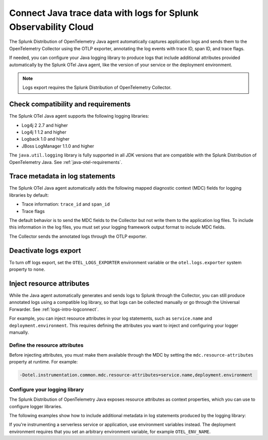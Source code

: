 .. _correlate-traces-with-logs-java:

****************************************************************
Connect Java trace data with logs for Splunk Observability Cloud
****************************************************************

.. meta::
   :description: The Splunk Distribution of OpenTelemetry Java agent automatically captures application logs and sends them to the OpenTelemetry Collector using the OTLP exporter, annotating the log events with trace ID, span ID, and trace flags.

The Splunk Distribution of OpenTelemetry Java agent automatically captures application logs and sends them to the OpenTelemetry Collector using the OTLP exporter, annotating the log events with trace ID, span ID, and trace flags.

If needed, you can configure your Java logging library to produce logs that include additional attributes provided automatically by the Splunk OTel Java agent, like the version of your service or the deployment environment.

.. note::

   Logs export requires the Splunk Distribution of OpenTelemetry Collector.

.. _java-traces-logs-requirements:

Check compatibility and requirements
====================================================

The Splunk OTel Java agent supports the following logging libraries:

- Log4j 2 2.7 and higher
- Log4j 1 1.2 and higher
- Logback 1.0 and higher
- JBoss LogManager 1.1.0 and higher

The ``java.util.logging`` library is fully supported in all JDK versions that are compatible with the Splunk Distribution of OpenTelemetry Java. See :ref:`java-otel-requirements`.

.. _java-include-trace-data:

Trace metadata in log statements
===================================================

The Splunk OTel Java agent automatically adds the following mapped diagnostic context (MDC) fields for logging libraries by default:

- Trace information: ``trace_id`` and ``span_id``
- Trace flags

The default behavior is to send the MDC fields to the Collector but not write them to the application log files. To include this information in the log files, you must set your logging framework output format to include MDC fields.

The Collector sends the annotated logs through the OTLP exporter.

Deactivate logs export
==================================

To turn off logs export, set the ``OTEL_LOGS_EXPORTER`` environment variable or the ``otel.logs.exporter`` system property to ``none``.


.. _inject-resource-attribs:

Inject resource attributes
==================================================

While the Java agent automatically generates and sends logs to Splunk through the Collector, you can still produce annotated logs using a compatible log library, so that logs can be collected manually or go through the Universal Forwarder. See :ref:`logs-intro-logconnect`.

For example, you can inject resource attributes in your log statements, such as ``service.name`` and ``deployment.environment``. This requires defining the attributes you want to inject and configuring your logger manually.

Define the resource attributes
---------------------------------------------------

Before injecting attributes, you must make them available through the MDC by setting the ``mdc.resource-attributes`` property at runtime. For example:

.. code-block:: shell

   -Dotel.instrumentation.common.mdc.resource-attributes=service.name,deployment.environment

Configure your logging library
--------------------------------------------------

The Splunk Distribution of OpenTelemetry Java exposes resource attributes as context properties, which you can use to configure logger libraries.

The following examples show how to include additional metadata in log statements produced by the logging library:

.. tabs::

   .. tab:: Log4j

      Edit your Log4j configuration, for example in the ``src/main/resources/log4j2.xml`` file. Depending on your environment, you might have to edit a different file or use a different configuration system.

      .. code-block:: xml
         :emphasize-lines: 8,9

         <?xml version="1.0" encoding="UTF-8"?>
         <Configuration status="WARN">
            <Appenders>
               <Console name="STDOUT" target="SYSTEM_OUT">
                  <JsonLayout compact="true" eventEol="true">
                     <KeyValuePair key="trace_id" value="${ctx:trace_id}"/>
                     <KeyValuePair key="span_id" value="${ctx:span_id}"/>
                     <KeyValuePair key="service.name" value="${ctx:service.name}"/>
                     <KeyValuePair key="environment" value="${ctx:deployment.environment}"/>
                     <KeyValuePair key="trace_sampled" value="${ctx:trace_flags}"/>
                  </JsonLayout>
               </Console>
            </Appenders>
            <!-- More configuration -->
         </Configuration>

      For Spring Boot applications, you can also edit the ``application.properties`` file to add the following logging pattern:

      .. code-block:: text

         logging.pattern.console = %d{yyyy-MM-dd HH:mm:ss} - %logger{36} - %msg trace_id=%X{trace_id} span_id=%X{span_id} service=%X{service.name}, env=%X{deployment.environment} trace_flags=%X{trace_flags} %n

   .. tab:: Logback

      Edit your Logback configuration, for example in the ``src/main/resources/logback.xml`` file. Depending on your environment, you might have to edit a different file or use a different configuration system.

      .. code-block:: xml
         :emphasize-lines: 6

         <?xml version="1.0" encoding="UTF-8"?>
         <configuration>
            <appender name="STDOUT" class="ch.qos.logback.core.ConsoleAppender">
               <encoder>
                  <pattern>%d{yyyy-MM-dd HH:mm:ss} - %logger{36} - %msg trace_id=%X{trace_id} span_id=%X{span_id} service=%X{service.name}, env=%X{deployment.environment} trace_flags=%X{trace_flags} %n</pattern>
               </encoder>
            </appender>
            <root level="info">
               <appender-ref ref="STDOUT" />
            </root>
         </configuration>

      For Spring Boot applications, you can also edit the ``application.properties`` file to add the following logging pattern:

      .. code-block:: text

         logging.pattern.console = %d{yyyy-MM-dd HH:mm:ss} - %logger{36} - %msg %logger{36} - %msg trace_id=%X{trace_id} span_id=%X{span_id} service=%X{service.name}, env=%X{deployment.environment} trace_flags=%X{trace_flags} %n %n

   .. tab:: JBoss LogManager

      Edit your JBoss LogManager configuration, for example in the ``logging.properties`` file.

      .. code-block:: text

         formatter.PATTERN=org.jboss.logmanager.formatters.PatternFormatter
         formatter.PATTERN.properties=pattern
         formatter.PATTERN.constructorProperties=pattern
         formatter.PATTERN.pattern=%logger{36} - %msg trace_id=%X{trace_id} span_id=%X{span_id} service=%X{service.name}, env=%X{deployment.environment} trace_flags=%X{trace_flags}: %m%n

If you're instrumenting a serverless service or application, use environment variables instead. The deployment environment requires that you set an arbitrary environment variable, for example ``OTEL_ENV_NAME``.

.. tabs::

   .. code-tab:: xml Log4j

      <PatternLayout>
         <pattern>
            service.name=${OTEL_SERVICE_NAME}, deployment.environment=${OTEL_ENV_NAME} %m%n
         </pattern>
      </PatternLayout>

   .. code-tab:: xml Logback

      <pattern>
         service: ${OTEL_SERVICE_NAME}, env: ${OTEL_ENV_NAME}: %m%n
      </pattern>

   .. code-tab:: text JBoss LogManager

      formatter.PATTERN.pattern=service=${OTEL_SERVICE_NAME}, env=${OTEL_ENV_NAME}

